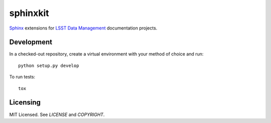 =========
sphinxkit
=========

`Sphinx <http://sphinx-doc.org>`_ extensions for `LSST Data Management <http://dm.lsst.org>`_ documentation projects.

Development
-----------

In a checked-out repository, create a virtual environment with your method of choice and run::

   python setup.py develop

To run tests::

   tox

Licensing
---------

MIT Licensed. See `LICENSE` and `COPYRIGHT`.
